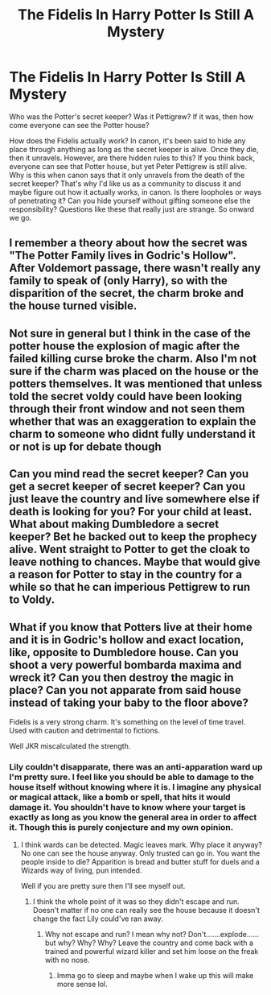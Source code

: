 #+TITLE: The Fidelis In Harry Potter Is Still A Mystery

* The Fidelis In Harry Potter Is Still A Mystery
:PROPERTIES:
:Author: CuriousLurkerPresent
:Score: 0
:DateUnix: 1590820117.0
:DateShort: 2020-May-30
:FlairText: Discussion
:END:
Who was the Potter's secret keeper? Was it Pettigrew? If it was, then how come everyone can see the Potter house?

How does the Fidelis actually work? In canon, it's been said to hide any place through anything as long as the secret keeper is alive. Once they die, then it unravels. However, are there hidden rules to this? If you think back, everyone can see that Potter house, but yet Peter Pettigrew is still alive. Why is this when canon says that it only unravels from the death of the secret keeper? That's why I'd like us as a community to discuss it and maybe figure out how it actually works, in canon. Is there loopholes or ways of penetrating it? Can you hide yourself without gifting someone else the responsibility? Questions like these that really just are strange. So onward we go.


** I remember a theory about how the secret was "The Potter Family lives in Godric's Hollow". After Voldemort passage, there wasn't really any family to speak of (only Harry), so with the disparition of the secret, the charm broke and the house turned visible.
:PROPERTIES:
:Author: PlusMortgage
:Score: 6
:DateUnix: 1590822692.0
:DateShort: 2020-May-30
:END:


** Not sure in general but I think in the case of the potter house the explosion of magic after the failed killing curse broke the charm. Also I'm not sure if the charm was placed on the house or the potters themselves. It was mentioned that unless told the secret voldy could have been looking through their front window and not seen them whether that was an exaggeration to explain the charm to someone who didnt fully understand it or not is up for debate though
:PROPERTIES:
:Author: Aniki356
:Score: 3
:DateUnix: 1590820479.0
:DateShort: 2020-May-30
:END:


** Can you mind read the secret keeper? Can you get a secret keeper of secret keeper? Can you just leave the country and live somewhere else if death is looking for you? For your child at least. What about making Dumbledore a secret keeper? Bet he backed out to keep the prophecy alive. Went straight to Potter to get the cloak to leave nothing to chances. Maybe that would give a reason for Potter to stay in the country for a while so that he can imperious Pettigrew to run to Voldy.
:PROPERTIES:
:Author: kmlkant9
:Score: 1
:DateUnix: 1590825841.0
:DateShort: 2020-May-30
:END:


** What if you know that Potters live at their home and it is in Godric's hollow and exact location, like, opposite to Dumbledore house. Can you shoot a very powerful bombarda maxima and wreck it? Can you then destroy the magic in place? Can you not apparate from said house instead of taking your baby to the floor above?

Fidelis is a very strong charm. It's something on the level of time travel. Used with caution and detrimental to fictions.

Well JKR miscalculated the strength.
:PROPERTIES:
:Author: kmlkant9
:Score: 1
:DateUnix: 1590824522.0
:DateShort: 2020-May-30
:END:

*** Lily couldn't disapparate, there was an anti-apparation ward up I'm pretty sure. I feel like you should be able to damage to the house itself without knowing where it is. I imagine any physical or magical attack, like a bomb or spell, that hits it would damage it. You shouldn't have to know where your target is exactly as long as you know the general area in order to affect it. Though this is purely conjecture and my own opinion.
:PROPERTIES:
:Author: CuriousLurkerPresent
:Score: 1
:DateUnix: 1590824929.0
:DateShort: 2020-May-30
:END:

**** I think wards can be detected. Magic leaves mark. Why place it anyway? No one can see the house anyway. Only trusted can go in. You want the people inside to die? Apparition is bread and butter stuff for duels and a Wizards way of living, pun intended.

Well if you are pretty sure then I'll see myself out.
:PROPERTIES:
:Author: kmlkant9
:Score: 1
:DateUnix: 1590825458.0
:DateShort: 2020-May-30
:END:

***** I think the whole point of it was so they didn't escape and run. Doesn't matter if no one can really see the house because it doesn't change the fact Lily could've ran away.
:PROPERTIES:
:Author: CuriousLurkerPresent
:Score: 1
:DateUnix: 1590825786.0
:DateShort: 2020-May-30
:END:

****** Why not escape and run? I mean why not? Don't.......explode...... but why? Why? Why? Leave the country and come back with a trained and powerful wizard killer and set him loose on the freak with no nose.
:PROPERTIES:
:Author: kmlkant9
:Score: 1
:DateUnix: 1590825945.0
:DateShort: 2020-May-30
:END:

******* Imma go to sleep and maybe when I wake up this will make more sense lol.
:PROPERTIES:
:Author: CuriousLurkerPresent
:Score: 1
:DateUnix: 1590826026.0
:DateShort: 2020-May-30
:END:
